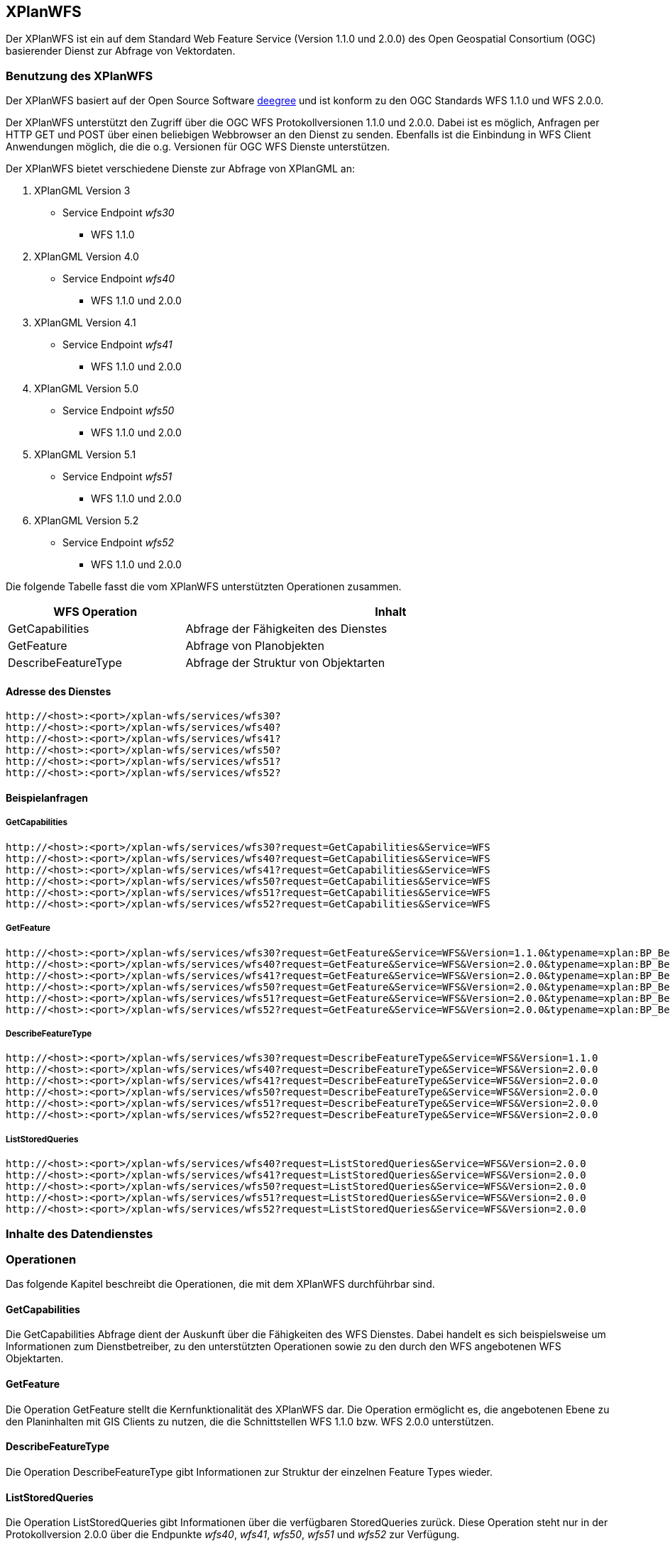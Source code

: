 [[xplanwfs]]
== XPlanWFS

Der XPlanWFS ist ein auf dem Standard Web Feature Service
(Version 1.1.0 und 2.0.0) des Open Geospatial Consortium (OGC)
basierender Dienst zur Abfrage von Vektordaten.

[[xplanwfs-benutzung-des-xplanwfs]]
=== Benutzung des XPlanWFS

Der XPlanWFS basiert auf der Open Source Software
http://www.deegree.org[deegree] und ist konform zu den OGC Standards WFS
1.1.0 und WFS 2.0.0.

Der XPlanWFS unterstützt den Zugriff über die OGC WFS Protokollversionen
1.1.0 und 2.0.0. Dabei ist es möglich, Anfragen per HTTP GET und POST
über einen beliebigen Webbrowser an den Dienst zu senden. Ebenfalls ist
die Einbindung in WFS Client Anwendungen möglich, die die o.g. Versionen
für OGC WFS Dienste unterstützen.

Der XPlanWFS bietet verschiedene Dienste zur Abfrage von XPlanGML an:


. XPlanGML Version 3
+
** Service Endpoint _wfs30_
*** WFS 1.1.0

. XPlanGML Version 4.0
+
* Service Endpoint _wfs40_
** WFS 1.1.0 und 2.0.0

. XPlanGML Version 4.1
+
* Service Endpoint _wfs41_
** WFS 1.1.0 und 2.0.0

. XPlanGML Version 5.0
+
* Service Endpoint _wfs50_
** WFS 1.1.0 und 2.0.0

. XPlanGML Version 5.1
+
* Service Endpoint _wfs51_
** WFS 1.1.0 und 2.0.0

. XPlanGML Version 5.2
+
* Service Endpoint _wfs52_
** WFS 1.1.0 und 2.0.0

Die folgende Tabelle fasst die vom XPlanWFS unterstützten Operationen
zusammen.

[width="97%",cols="30%,70%",options="header",]
|=========================================================
|WFS Operation |Inhalt
|GetCapabilities |Abfrage der Fähigkeiten des Dienstes
|GetFeature |Abfrage von Planobjekten
|DescribeFeatureType |Abfrage der Struktur von Objektarten
|=========================================================

[[xplanwfs-adresse-des-dienstes]]
==== Adresse des Dienstes

----
http://<host>:<port>/xplan-wfs/services/wfs30?
http://<host>:<port>/xplan-wfs/services/wfs40?
http://<host>:<port>/xplan-wfs/services/wfs41?
http://<host>:<port>/xplan-wfs/services/wfs50?
http://<host>:<port>/xplan-wfs/services/wfs51?
http://<host>:<port>/xplan-wfs/services/wfs52?
----

[[xplanwfs-beispielanfragen]]
==== Beispielanfragen


[[xplanwfs-getcapabilities]]
===== GetCapabilities

----
http://<host>:<port>/xplan-wfs/services/wfs30?request=GetCapabilities&Service=WFS
http://<host>:<port>/xplan-wfs/services/wfs40?request=GetCapabilities&Service=WFS
http://<host>:<port>/xplan-wfs/services/wfs41?request=GetCapabilities&Service=WFS
http://<host>:<port>/xplan-wfs/services/wfs50?request=GetCapabilities&Service=WFS
http://<host>:<port>/xplan-wfs/services/wfs51?request=GetCapabilities&Service=WFS
http://<host>:<port>/xplan-wfs/services/wfs52?request=GetCapabilities&Service=WFS
----

[[xplanwfs-getfeature]]
===== GetFeature

----
http://<host>:<port>/xplan-wfs/services/wfs30?request=GetFeature&Service=WFS&Version=1.1.0&typename=xplan:BP_Bereich
http://<host>:<port>/xplan-wfs/services/wfs40?request=GetFeature&Service=WFS&Version=2.0.0&typename=xplan:BP_Bereich
http://<host>:<port>/xplan-wfs/services/wfs41?request=GetFeature&Service=WFS&Version=2.0.0&typename=xplan:BP_Bereich
http://<host>:<port>/xplan-wfs/services/wfs50?request=GetFeature&Service=WFS&Version=2.0.0&typename=xplan:BP_Bereich
http://<host>:<port>/xplan-wfs/services/wfs51?request=GetFeature&Service=WFS&Version=2.0.0&typename=xplan:BP_Bereich
http://<host>:<port>/xplan-wfs/services/wfs52?request=GetFeature&Service=WFS&Version=2.0.0&typename=xplan:BP_Bereich
----

[[xplanwfs-describefeaturetype]]
===== DescribeFeatureType

----
http://<host>:<port>/xplan-wfs/services/wfs30?request=DescribeFeatureType&Service=WFS&Version=1.1.0
http://<host>:<port>/xplan-wfs/services/wfs40?request=DescribeFeatureType&Service=WFS&Version=2.0.0
http://<host>:<port>/xplan-wfs/services/wfs41?request=DescribeFeatureType&Service=WFS&Version=2.0.0
http://<host>:<port>/xplan-wfs/services/wfs50?request=DescribeFeatureType&Service=WFS&Version=2.0.0
http://<host>:<port>/xplan-wfs/services/wfs51?request=DescribeFeatureType&Service=WFS&Version=2.0.0
http://<host>:<port>/xplan-wfs/services/wfs52?request=DescribeFeatureType&Service=WFS&Version=2.0.0
----


[[xplanwfs-liststoredqueries]]
===== ListStoredQueries

----
http://<host>:<port>/xplan-wfs/services/wfs40?request=ListStoredQueries&Service=WFS&Version=2.0.0
http://<host>:<port>/xplan-wfs/services/wfs41?request=ListStoredQueries&Service=WFS&Version=2.0.0
http://<host>:<port>/xplan-wfs/services/wfs50?request=ListStoredQueries&Service=WFS&Version=2.0.0
http://<host>:<port>/xplan-wfs/services/wfs51?request=ListStoredQueries&Service=WFS&Version=2.0.0
http://<host>:<port>/xplan-wfs/services/wfs52?request=ListStoredQueries&Service=WFS&Version=2.0.0
----


[[xplanwfs-inhalte-des-datendienstes]]
=== Inhalte des Datendienstes

[[xplanwfs-operationen]]
=== Operationen

Das folgende Kapitel beschreibt die Operationen, die mit dem XPlanWFS
durchführbar sind.

[[xplanwfs-getcapabilities-1]]
==== GetCapabilities

Die GetCapabilities Abfrage dient der Auskunft über die Fähigkeiten des
WFS Dienstes. Dabei handelt es sich beispielsweise um Informationen zum
Dienstbetreiber, zu den unterstützten Operationen sowie zu den durch den
WFS angebotenen WFS Objektarten.

[[xplanwfs-getfeature-1]]
==== GetFeature

Die Operation GetFeature stellt die Kernfunktionalität des XPlanWFS dar.
Die Operation ermöglicht es, die angebotenen Ebene zu den Planinhalten
mit GIS Clients zu nutzen, die die Schnittstellen WFS 1.1.0 bzw. WFS
2.0.0 unterstützen.

[[xplanwfs-describefeaturetype-1]]
==== DescribeFeatureType

Die Operation DescribeFeatureType gibt Informationen zur Struktur der
einzelnen Feature Types wieder.

[[xplanwfs-liststoredqueries-1]]
==== ListStoredQueries

Die Operation ListStoredQueries gibt Informationen über die verfügbaren
StoredQueries zurück. Diese Operation steht nur in der Protokollversion
2.0.0 über die Endpunkte __wfs40__, __wfs41__, __wfs50__, __wfs51__ und __wfs52__ zur Verfügung.

=== StoredQueries

Neben den üblichen StoredQueries urn:ogc:def:query:OGC-WFS::GetFeatureById
und urn:ogc:def:query:OGC-WFS::GetFeatureByType bieten die Endpunkte __wfs40__, __wfs41__, __wfs50__, __wfs51__ und __wfs52__
drei weitere StoredQueries an. Darüber lassen sich die Vektordaten eines einzelnen Plans anhand im XPlanGML gesetzten Eigenschaften anfragen:


 * urn:ogc:def:query:OGC-WFS::PlanName
   - Filter auf XP_Plan/name

 * urn:ogc:def:query:OGC-WFS::PlanId
   - Filter auf XP_Plan/nummer

 * urn:ogc:def:query:OGC-WFS::InternalId
   - Filter auf XP_Plan/internalId
   - Die internalId kann, bei entsprechender Aktivierung durch den Adminstrator, beim Import eines Plans aus einer Verfahrensdatenbank ausgelesen werden


Diese Eigenschaften sollten bei den importierten Plänen eindeutig sein, nur dann liefert die StoredQuery exakt ein Anfragergebnis. Pläne ohne Rechtsstand werden generell nicht über die StoredQueries ausgegeben.

Ist die getrennte Datenhaltung nicht aktiviert, gilt folgende Einschränkung: Sind mehrere Pläne mit der gleichen Eigenschaft importiert, wird der Plan mit dem aktuellsten Verfahrensstatus zurückgegeben. Z.B. wird der Plan im Rechtsstand __inkraft getreten__ zurückgegeben, wenn daneben der Plan im Rechtstand __Entwurf__ existiert.

Die Nutzung der StoredQueries erfolgt über GetFeature-Anfragen. Beispielanfrage für
den Plan mit dem Namen _Musterdorf_:

----
http://<host>:<port>/xplan-wfs/services/wfs51?request=GetFeature&service=WFS&version=2.0.0&resolvedepth=*&StoredQuery_ID=urn:ogc:def:query:OGC-WFS::PlanName&planName=Musterdorf
----

[[xplanwfs-koordinatenreferenzsysteme]]
=== Koordinatenreferenzsysteme

Der XPlanWFS unterstützt die folgenden
Koordinatenreferenzsysteme:

* EPSG:25833,
* EPSG:25832,
* EPSG:325833,
* EPSG:31466,
* EPSG:31467,
* EPSG:31468,
* EPSG:31469,
* EPSG:4258,
* EPSG:4326,
* EPSG:4839,
* CRS:84.
